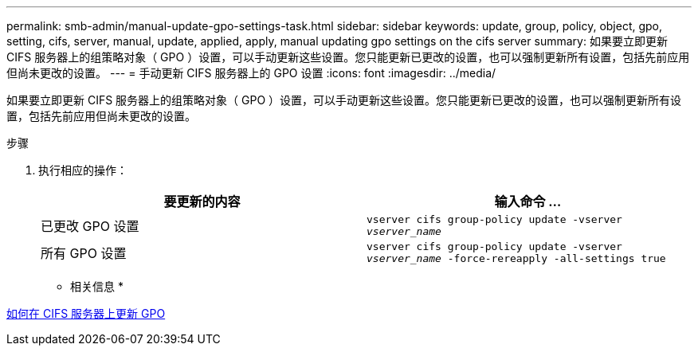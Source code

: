---
permalink: smb-admin/manual-update-gpo-settings-task.html 
sidebar: sidebar 
keywords: update, group, policy, object, gpo, setting, cifs, server, manual, update, applied, apply, manual updating gpo settings on the cifs server 
summary: 如果要立即更新 CIFS 服务器上的组策略对象（ GPO ）设置，可以手动更新这些设置。您只能更新已更改的设置，也可以强制更新所有设置，包括先前应用但尚未更改的设置。 
---
= 手动更新 CIFS 服务器上的 GPO 设置
:icons: font
:imagesdir: ../media/


[role="lead"]
如果要立即更新 CIFS 服务器上的组策略对象（ GPO ）设置，可以手动更新这些设置。您只能更新已更改的设置，也可以强制更新所有设置，包括先前应用但尚未更改的设置。

.步骤
. 执行相应的操作：
+
|===
| 要更新的内容 | 输入命令 ... 


 a| 
已更改 GPO 设置
 a| 
`vserver cifs group-policy update -vserver _vserver_name_`



 a| 
所有 GPO 设置
 a| 
`vserver cifs group-policy update -vserver _vserver_name_ -force-rereapply -all-settings true`

|===


* 相关信息 *

xref:gpos-updated-server-concept.adoc[如何在 CIFS 服务器上更新 GPO]
